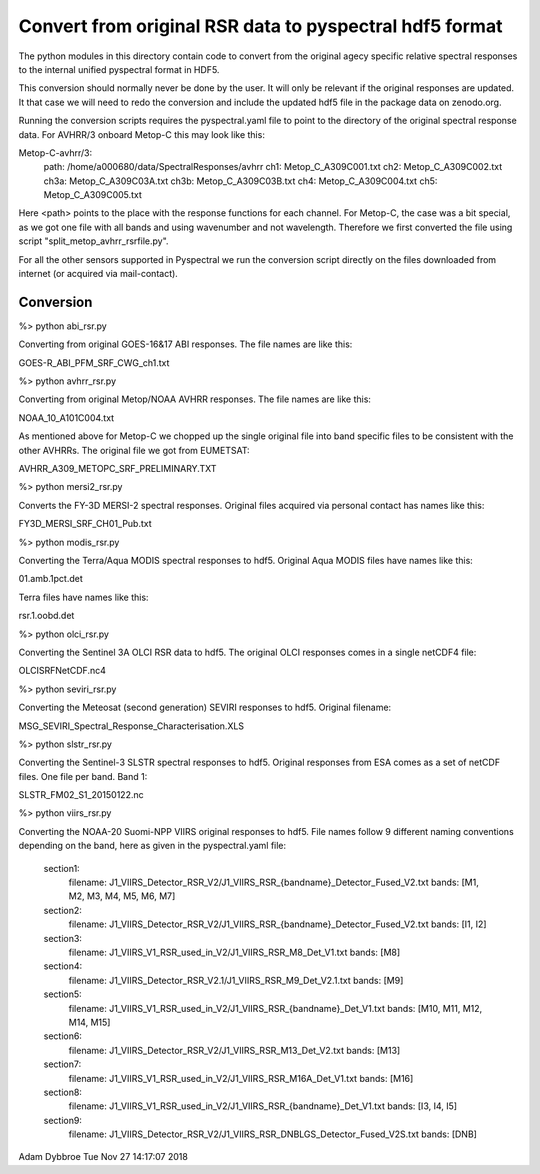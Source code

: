 Convert from original RSR data to pyspectral hdf5 format
========================================================

The python modules in this directory contain code to convert from the original
agecy specific relative spectral responses to the internal unified pyspectral
format in HDF5.

This conversion should normally never be done by the user. It will only be
relevant if the original responses are updated. It that case we will need to
redo the conversion and include the updated hdf5 file in the package data on
zenodo.org.

Running the conversion scripts requires the pyspectral.yaml file to point to
the directory of the original spectral response data. For AVHRR/3 onboard
Metop-C this may look like this:


Metop-C-avhrr/3:
  path: /home/a000680/data/SpectralResponses/avhrr
  ch1: Metop_C_A309C001.txt
  ch2: Metop_C_A309C002.txt
  ch3a: Metop_C_A309C03A.txt
  ch3b: Metop_C_A309C03B.txt
  ch4: Metop_C_A309C004.txt
  ch5: Metop_C_A309C005.txt


Here <path> points to the place with the response functions for each
channel. For Metop-C, the case was a bit special, as we got one file with all
bands and using wavenumber and not wavelength. Therefore we first converted the
file using script "split_metop_avhrr_rsrfile.py".

For all the other sensors supported in Pyspectral we run the conversion script
directly on the files downloaded from internet (or acquired via mail-contact).


Conversion
----------

%> python abi_rsr.py

Converting from original GOES-16&17 ABI responses. The file names are like this:

GOES-R_ABI_PFM_SRF_CWG_ch1.txt


%> python avhrr_rsr.py

Converting from original Metop/NOAA AVHRR responses. The file names are like this:

NOAA_10_A101C004.txt

As mentioned above for Metop-C we chopped up the single original file into band
specific files to be consistent with the other AVHRRs. The original file we got
from EUMETSAT:

AVHRR_A309_METOPC_SRF_PRELIMINARY.TXT


%> python mersi2_rsr.py

Converts the FY-3D MERSI-2 spectral responses. Original files acquired via
personal contact has names like this:

FY3D_MERSI_SRF_CH01_Pub.txt


%> python modis_rsr.py

Converting the Terra/Aqua MODIS spectral responses to hdf5. Original Aqua MODIS files have names like this:

01.amb.1pct.det

Terra files have names like this:

rsr.1.oobd.det


%> python olci_rsr.py

Converting the Sentinel 3A OLCI RSR data to hdf5. The original OLCI
responses comes in a single netCDF4 file:

OLCISRFNetCDF.nc4


%> python seviri_rsr.py

Converting the Meteosat (second generation) SEVIRI responses to hdf5. Original filename:

MSG_SEVIRI_Spectral_Response_Characterisation.XLS


%> python slstr_rsr.py

Converting the Sentinel-3 SLSTR spectral responses to hdf5. Original responses
from ESA comes as a set of netCDF files. One file per band. Band 1:

SLSTR_FM02_S1_20150122.nc


%> python viirs_rsr.py

Converting the NOAA-20 Suomi-NPP VIIRS original responses to hdf5. File names
follow 9 different naming conventions depending on the band, here as given in
the pyspectral.yaml file:
  
  section1:
    filename: J1_VIIRS_Detector_RSR_V2/J1_VIIRS_RSR_{bandname}_Detector_Fused_V2.txt
    bands: [M1, M2, M3, M4, M5, M6, M7]

  section2:
    filename: J1_VIIRS_Detector_RSR_V2/J1_VIIRS_RSR_{bandname}_Detector_Fused_V2.txt
    bands: [I1, I2]

  section3:
    filename: J1_VIIRS_V1_RSR_used_in_V2/J1_VIIRS_RSR_M8_Det_V1.txt
    bands: [M8]
    
  section4:
    filename: J1_VIIRS_Detector_RSR_V2.1/J1_VIIRS_RSR_M9_Det_V2.1.txt
    bands: [M9]
  
  section5:
    filename: J1_VIIRS_V1_RSR_used_in_V2/J1_VIIRS_RSR_{bandname}_Det_V1.txt
    bands: [M10, M11, M12, M14, M15]

  section6:
    filename: J1_VIIRS_Detector_RSR_V2/J1_VIIRS_RSR_M13_Det_V2.txt
    bands: [M13]

  section7:
    filename: J1_VIIRS_V1_RSR_used_in_V2/J1_VIIRS_RSR_M16A_Det_V1.txt
    bands: [M16]

  section8:
    filename: J1_VIIRS_V1_RSR_used_in_V2/J1_VIIRS_RSR_{bandname}_Det_V1.txt
    bands: [I3, I4, I5]

  section9:
    filename: J1_VIIRS_Detector_RSR_V2/J1_VIIRS_RSR_DNBLGS_Detector_Fused_V2S.txt
    bands: [DNB]



Adam Dybbroe
Tue Nov 27 14:17:07 2018
